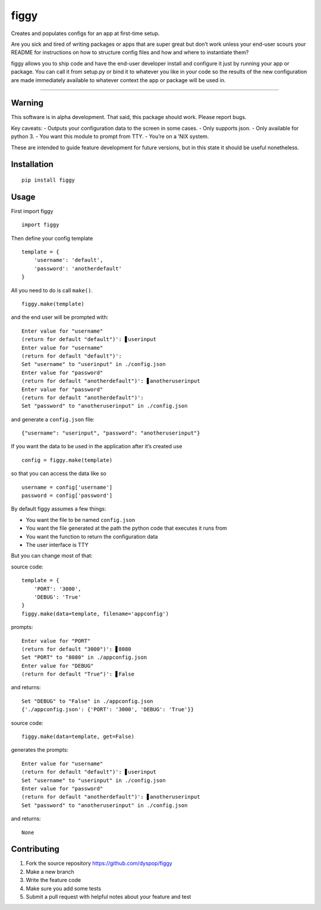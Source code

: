 figgy
=====

Creates and populates configs for an app at first-time setup.

Are you sick and tired of writing packages or apps that are super great
but don’t work unless your end-user scours your README for instructions
on how to structure config files and how and where to instantiate them?

figgy allows you to ship code and have the end-user developer install
and configure it just by running your app or package. You can call it
from setup.py or bind it to whatever you like in your code so the
results of the new configuration are made immediately available to
whatever context the app or package will be used in.

--------------

Warning
-------

This software is in alpha development. That said, this package should
work. Please report bugs.

Key caveats: 
- Outputs your configuration data to the screen in some
cases.
- Only supports json.
- Only available for python 3. 
- You want this module to prompt from TTY. 
- You’re on a ’NIX system.

These are intended to guide feature development for future versions, but
in this state it should be useful nonetheless.

Installation
------------

::

    pip install figgy

Usage
-----

First import figgy

::

    import figgy

Then define your config template

::

    template = {
        'username': 'default',
        'password': 'anotherdefault'
    }

All you need to do is call ``make()``.

::

    figgy.make(template)

and the end user will be prompted with:

::

    Enter value for "username"
    (return for default "default")': ▋userinput
    Enter value for "username"
    (return for default "default")': 
    Set "username" to "userinput" in ./config.json
    Enter value for "password"
    (return for default "anotherdefault")': ▋anotheruserinput
    Enter value for "password"
    (return for default "anotherdefault")': 
    Set "password" to "anotheruserinput" in ./config.json

and generate a ``config.json`` file:

::

    {"username": "userinput", "password": "anotheruserinput"}

If you want the data to be used in the application after it’s created
use

::

    config = figgy.make(template)

so that you can access the data like so

::

    username = config['username']
    password = config['password']

By default figgy assumes a few things:

-  You want the file to be named ``config.json``
-  You want the file generated at the path the python code that executes
   it runs from
-  You want the function to return the configuration data
-  The user interface is TTY

But you can change most of that:

source code:

::

    template = {
        'PORT': '3000',
        'DEBUG': 'True'
    }
    figgy.make(data=template, filename='appconfig')

prompts:

::

    Enter value for "PORT"
    (return for default "3000")': ▋8080
    Set "PORT" to "8080" in ./appconfig.json
    Enter value for "DEBUG"
    (return for default "True")': ▋False

and returns:

::

    Set "DEBUG" to "False" in ./appconfig.json
    {'./appconfig.json': {'PORT': '3000', 'DEBUG': 'True'}}

source code:

::

    figgy.make(data=template, get=False)

generates the prompts:

::

    Enter value for "username"
    (return for default "default")': ▋userinput
    Set "username" to "userinput" in ./config.json
    Enter value for "password"
    (return for default "anotherdefault")': ▋anotheruserinput
    Set "password" to "anotheruserinput" in ./config.json

and returns:

::

    None

Contributing
------------

1. Fork the source repository https://github.com/dyspop/figgy
2. Make a new branch
3. Write the feature code
4. Make sure you add some tests
5. Submit a pull request with helpful notes about your feature and test
